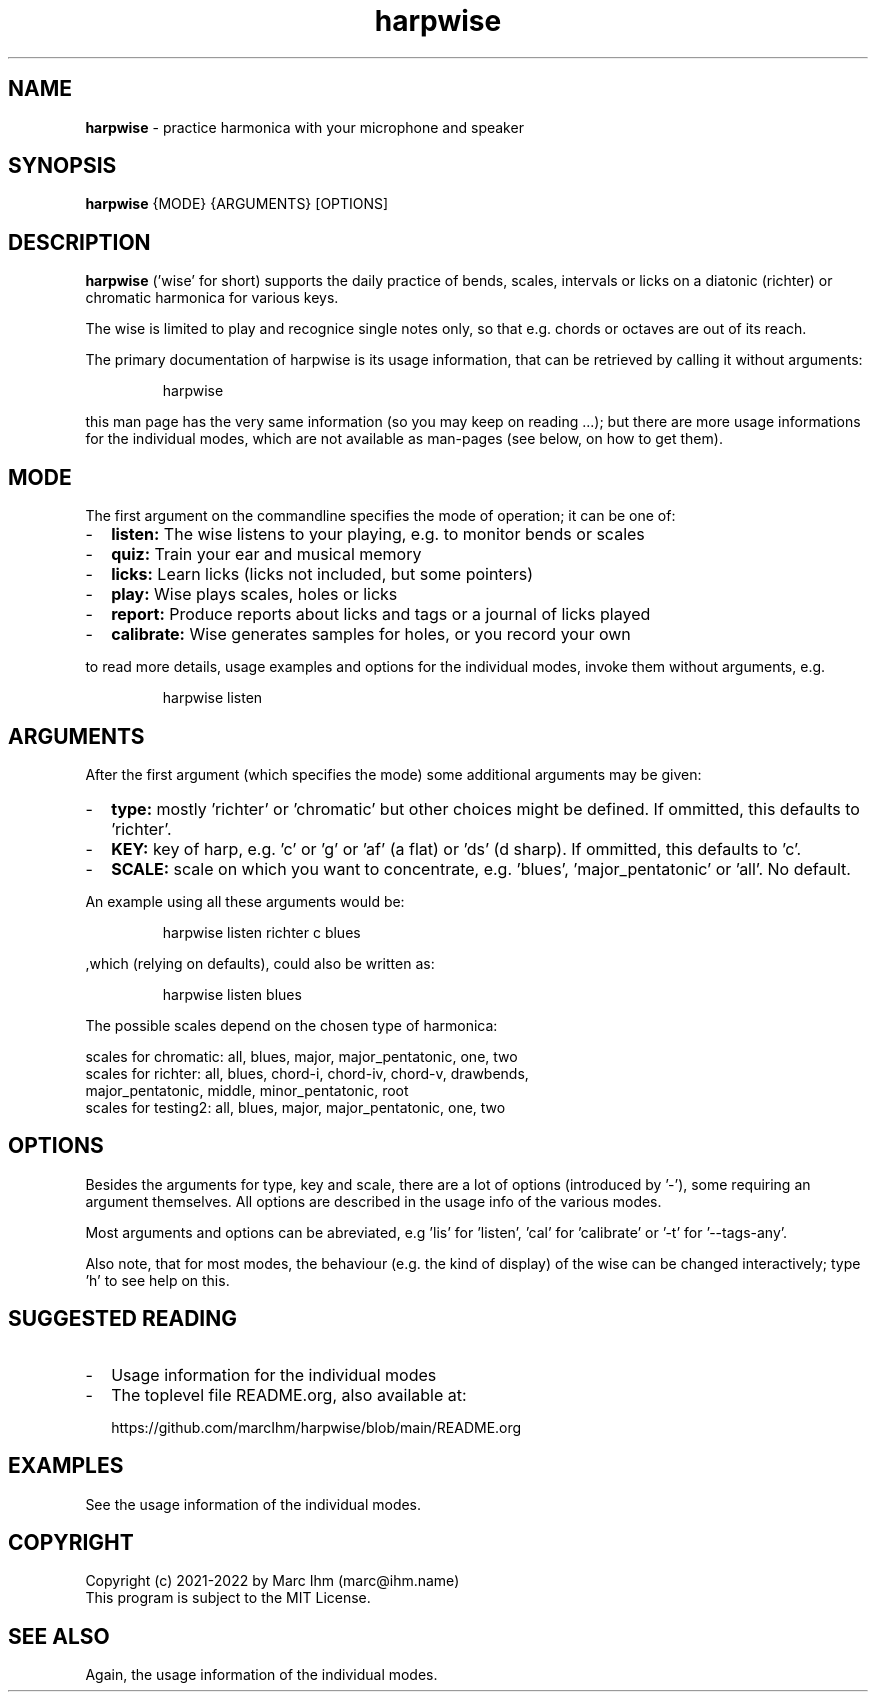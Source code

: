 ." Process this file with
." groff -man -Tascii harpwise.1
." man -l man/harpwise.1
."
." See https://www.gnu.org/software/groff/manual/html_node/index.html#Top
.TH harpwise 1

.SH NAME

.B harpwise
- practice harmonica with your microphone and speaker

.SH SYNOPSIS

.B harpwise
.RB {MODE}
.RB {ARGUMENTS}
.RB [OPTIONS]

.SH DESCRIPTION

.B harpwise
('wise' for short) supports the daily practice of bends,
scales, intervals or licks on a diatonic (richter) or chromatic
harmonica for various keys.

The wise is limited to play and recognice single notes only, so that
e.g. chords or octaves are out of its reach.

The primary documentation of harpwise is its usage information, that
can be retrieved by calling it without arguments:
.IP
harpwise
.RE

this man page has the very same information (so you may keep on
reading ...); but there are more usage informations for the individual
modes, which are not available as man-pages (see below, on how to get
them).

.SH MODE

The first argument on the commandline specifies the mode of operation;
it can be one of:
.IP - 2
.B listen:
The wise listens to your playing, e.g. to monitor bends or scales
.IP -
.B quiz: 
Train your ear and musical memory
.IP -
.B licks: 
Learn licks (licks not included, but some pointers)
.IP -
.B play: 
Wise plays scales, holes or licks
.IP -
.B report: 
Produce reports about licks and tags or a journal of licks played
.IP -
.B calibrate: 
Wise generates samples for holes, or you record your own
.RE

to read more details, usage examples and options for the individual
modes, invoke them without arguments, e.g.
.IP
harpwise listen
.RE

.SH ARGUMENTS

After the first argument (which specifies the mode) some additional
arguments may be given:
.IP - 2
.B type:
mostly 'richter' or 'chromatic' but other choices might be defined. If
ommitted, this defaults to 'richter'.
.IP -
.B KEY: 
key of harp, e.g. 'c' or 'g' or 'af' (a flat) or 'ds' (d sharp). If
ommitted, this defaults to 'c'.
.IP -
.B SCALE:
scale on which you want to concentrate, e.g. 'blues', 'major_pentatonic' or 'all'. No default.
.RE

An example using all these arguments would be:
.IP
harpwise listen richter c blues
.RE

,which (relying on defaults), could also be written as:
.IP
harpwise listen blues   
.RE

The possible scales depend on the chosen type of harmonica:

scales for chromatic: all, blues, major, major_pentatonic, one, two
  scales for richter: all, blues, chord-i, chord-iv, chord-v, drawbends, 
    major_pentatonic, middle, minor_pentatonic, root
  scales for testing2: all, blues, major, major_pentatonic, one, two
  
.SH OPTIONS

Besides the arguments for type, key and scale, there are a lot of
options (introduced by '-'), some requiring an argument themselves.
All options are described in the usage info of the various modes.

Most arguments and options can be abreviated, e.g 'lis'
for 'listen', 'cal' for 'calibrate' or '-t' for '--tags-any'.

Also note, that for most modes, the behaviour (e.g. the kind of
display) of the wise can be changed interactively; type 'h' to see
help on this.

.SH SUGGESTED READING

.IP - 2
Usage information for the individual modes
.IP -
The toplevel file README.org, also available at:

https://github.com/marcIhm/harpwise/blob/main/README.org
.RE

.SH EXAMPLES

See the usage information of the individual modes.

.SH COPYRIGHT

.PP
.br
Copyright (c) 2021-2022 by Marc Ihm (marc@ihm.name) 
.br
This program is subject to the MIT License.

.SH SEE ALSO

Again, the usage information of the individual modes.
